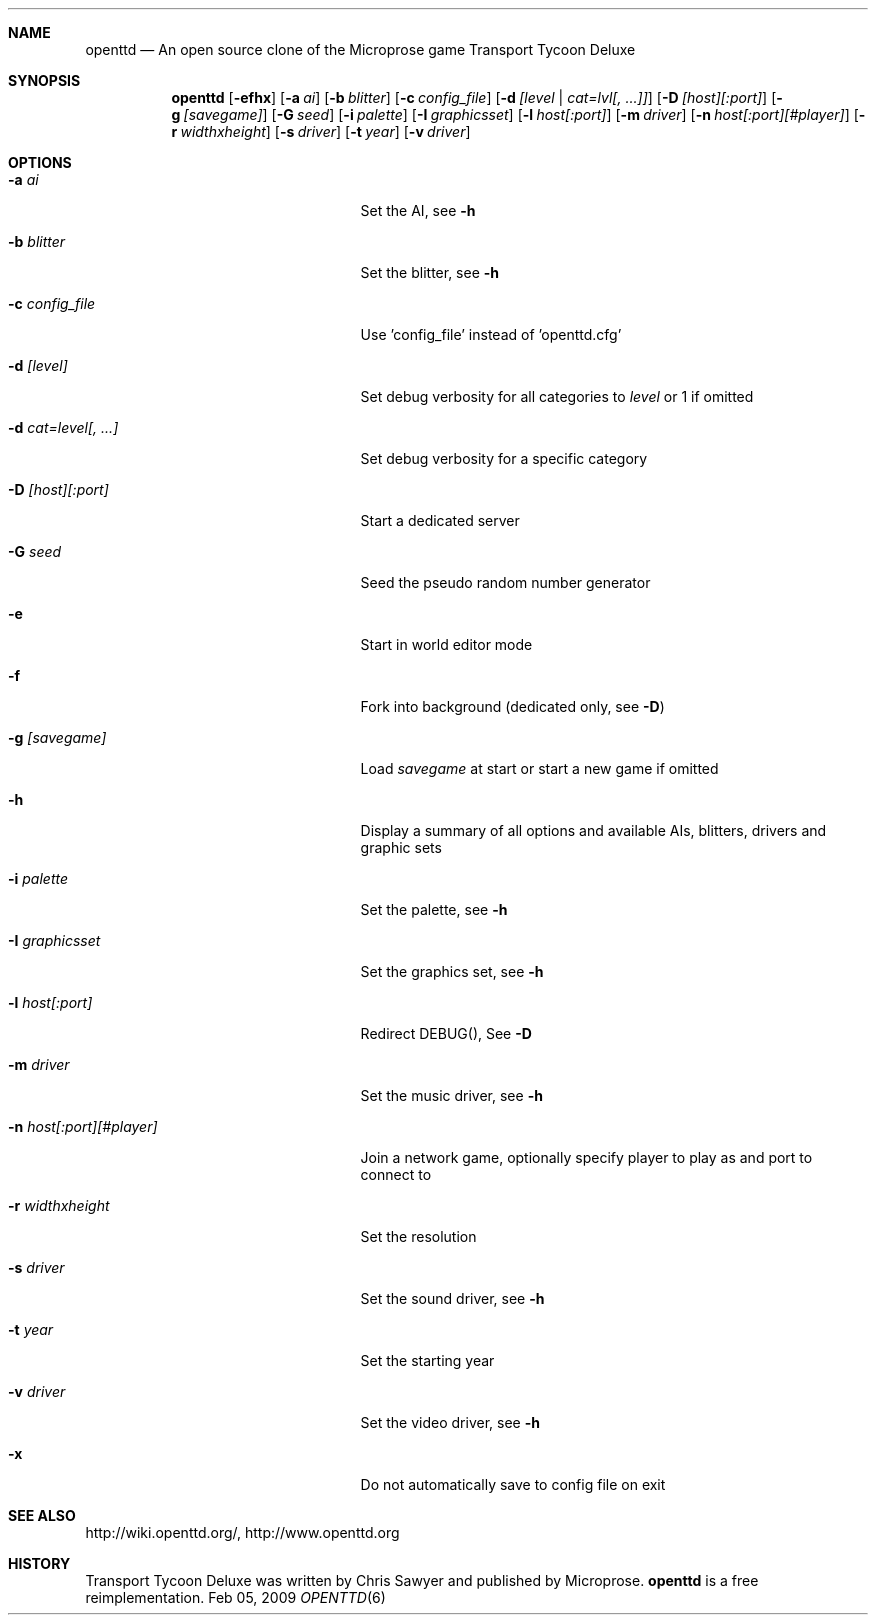 .\"                                      Hey, EMACS: -*- nroff -*-
.\" Please adjust this date whenever revising the manpage.
.Dd Feb 05, 2009
.Dt OPENTTD 6
.Sh NAME
.Nm openttd
.Nd An open source clone of the Microprose game "Transport Tycoon Deluxe"
.Sh SYNOPSIS
.Nm
.Op Fl efhx
.Op Fl a Ar ai
.Op Fl b Ar blitter
.Op Fl c Ar config_file
.Op Fl d Ar [level | cat=lvl[, ...]]
.Op Fl D Ar [host][:port]
.Op Fl g Ar [savegame]
.Op Fl G Ar seed
.Op Fl i Ar palette
.Op Fl I Ar graphicsset
.Op Fl l Ar host[:port]
.Op Fl m Ar driver
.Op Fl n Ar host[:port][#player]
.Op Fl r Ar widthxheight
.Op Fl s Ar driver
.Op Fl t Ar year
.Op Fl v Ar driver
.Sh OPTIONS
.Bl -tag -width ".Fl n Ar host[:port][#player]"
.It Fl a Ar ai
Set the AI, see
.Fl h
.It Fl b Ar blitter
Set the blitter, see
.Fl h
.It Fl c Ar config_file
Use 'config_file' instead of 'openttd.cfg'
.It Fl d Ar [level]
Set debug verbosity for all categories to
.Ar level
or 1 if omitted
.It Fl d Ar cat=level[, ...]
Set debug verbosity for a specific category
.It Fl D Ar [host][:port]
Start a dedicated server
.It Fl G Ar seed
Seed the pseudo random number generator
.It Fl e
Start in world editor mode
.It Fl f
Fork into background (dedicated only, see
.Fl D )
.It Fl g Ar [savegame]
Load
.Ar savegame
at start or start a new game if omitted
.It Fl h
Display a summary of all options and available AIs, blitters, drivers and graphic sets
.It Fl i Ar palette
Set the palette, see
.Fl h
.It Fl I Ar graphicsset
Set the graphics set, see
.Fl h
.It Fl l Ar host[:port]
Redirect DEBUG(), See
.Fl D
.It Fl m Ar driver
Set the music driver, see
.Fl h
.It Fl n Ar host[:port][#player]
Join a network game, optionally specify player to play as and port to connect to
.It Fl r Ar widthxheight
Set the resolution
.It Fl s Ar driver
Set the sound driver, see
.Fl h
.It Fl t Ar year
Set the starting year
.It Fl v Ar driver
Set the video driver, see
.Fl h
.It Fl x
Do not automatically save to config file on exit
.El
.Sh SEE ALSO
http://wiki.openttd.org/, http://www.openttd.org
.Sh HISTORY
Transport Tycoon Deluxe was written by Chris Sawyer and published by Microprose.
.Nm
is a free reimplementation.
